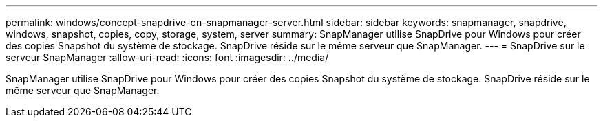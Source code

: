 ---
permalink: windows/concept-snapdrive-on-snapmanager-server.html 
sidebar: sidebar 
keywords: snapmanager, snapdrive, windows, snapshot, copies, copy, storage, system, server 
summary: SnapManager utilise SnapDrive pour Windows pour créer des copies Snapshot du système de stockage. SnapDrive réside sur le même serveur que SnapManager. 
---
= SnapDrive sur le serveur SnapManager
:allow-uri-read: 
:icons: font
:imagesdir: ../media/


[role="lead"]
SnapManager utilise SnapDrive pour Windows pour créer des copies Snapshot du système de stockage. SnapDrive réside sur le même serveur que SnapManager.
